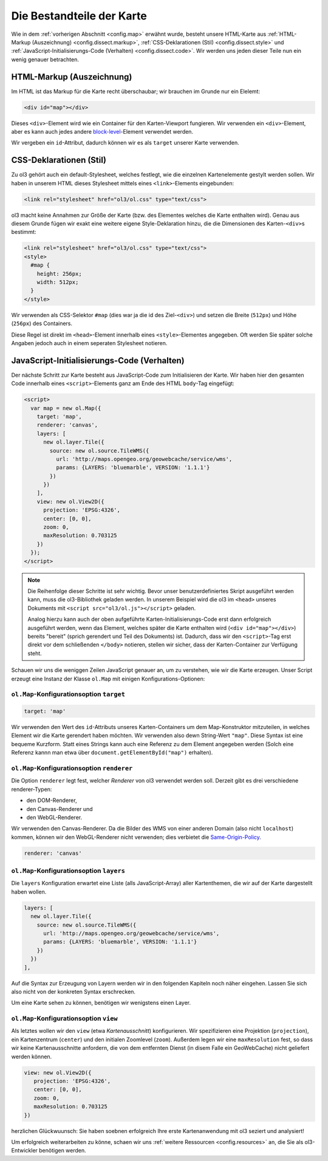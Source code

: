 .. _config.dissect:

Die Bestandteile der Karte
==========================

Wie in dem :ref:`vorherigen Abschnitt <config.map>` erwähnt wurde, besteht
unsere HTML-Karte aus :ref:`HTML-Markup (Auszeichnung) <config.dissect.markup>`,
:ref:`CSS-Deklarationen (Stil) <config.dissect.style>` und
:ref:`JavaScript-Initialisierungs-Code (Verhalten) <config.dissect.code>`. Wir
werden uns jeden dieser Teile nun ein wenig genauer betrachten.


.. _config.dissect.markup:

HTML-Markup (Auszeichnung)
--------------------------

Im HTML ist das Markup für die Karte recht überschaubar; wir brauchen im Grunde
nur ein Elelemt:

.. code-block:: html

    <div id="map"></div>

Dieses ``<div>``-Element wird wie ein Container für den Karten-Viewport
fungieren. Wir verwenden ein ``<div>``-Element, aber es kann auch jedes andere
`block-level <https://developer.mozilla.org/en-US/docs/HTML/
Block-level_elements>`_-Element
verwendet werden. 

Wir vergeben ein ``id``-Attribut, dadurch können wir es als ``target`` unserer
Karte verwenden.


.. _config.dissect.style:

CSS-Deklarationen (Stil)
------------------------

Zu ol3 gehört auch ein default-Stylesheet, welches festlegt, wie die einzelnen
Kartenelemente gestylt werden sollen. Wir haben in unserem HTML dieses
Stylesheet mittels eines ``<link>``-Elements eingebunden: 

.. code-block:: html

    <link rel="stylesheet" href="ol3/ol.css" type="text/css">


ol3 macht keine Annahmen zur Größe der Karte (bzw. des Elementes welches die
Karte enthalten wird). Genau aus diesem Grunde fügen wir exakt eine weitere
eigene Style-Deklaration hinzu, die die Dimensionen des Karten-``<div>``\ s
bestimmt:

.. code-block:: html

    <link rel="stylesheet" href="ol3/ol.css" type="text/css">
    <style>
      #map {
        height: 256px;
        width: 512px;
      }
    </style>

Wir verwenden als CSS-Selektor ``#map`` (dies war ja die id des Ziel-``<div>``)
und setzen die Breite (``512px``) und Höhe (``256px``) des Containers.

Diese Regel ist direkt im ``<head>``-Element innerhalb eines 
``<style>``-Elementes angegeben. Oft werden Sie später solche Angaben jedoch
auch in einem seperaten Stylesheet notieren.


.. _config.dissect.code:

JavaScript-Initialisierungs-Code (Verhalten)
--------------------------------------------

Der nächste Schritt zur Karte besteht aus JavaScript-Code zum Initialisieren
der Karte. Wir haben hier den gesamten Code innerhalb eines
``<script>``-Elements ganz am Ende des HTML ``body``-Tag eingefügt:


.. code-block:: html

    <script>
      var map = new ol.Map({
        target: 'map',
        renderer: 'canvas',
        layers: [
          new ol.layer.Tile({
            source: new ol.source.TileWMS({
              url: 'http://maps.opengeo.org/geowebcache/service/wms',
              params: {LAYERS: 'bluemarble', VERSION: '1.1.1'}
            })
          })
        ],
        view: new ol.View2D({
          projection: 'EPSG:4326',
          center: [0, 0],
          zoom: 0,
          maxResolution: 0.703125
        })
      });
    </script>

.. note::

    Die Reihenfolge dieser Schritte ist sehr wichtig. Bevor unser
    benutzerdefiniertes Skript ausgeführt werden kann, muss die ol3-Bibliothek
    geladen werden. In unserem Beispiel wird die ol3 im ``<head>`` unseres
    Dokuments mit ``<script src="ol3/ol.js"></script>`` geladen.
    
    Analog hierzu kann auch der oben aufgeführte Karten-Initialisierungs-Code
    erst dann erfolgreich ausgeführt werden, wenn das Element, welches später
    die Karte enthalten wird (``<div id="map"></div>``) bereits "bereit"
    (sprich gerendert und Teil des Dokuments) ist. Dadurch, dass wir den
    ``<script>``-Tag erst direkt vor dem schließenden ``</body>`` notieren,
    stellen wir sicher, dass der Karten-Container zur Verfügung steht.

Schauen wir uns die weniggen Zeilen JavaScript genauer an, um zu verstehen, wie
wir die Karte erzeugen. Unser Script erzeugt eine Instanz der Klasse ``ol.Map``
mit einigen Konfigurations-Optionen:


``ol.Map``-Konfigurationsoption ``target``
^^^^^^^^^^^^^^^^^^^^^^^^^^^^^^^^^^^^^^^^^^

.. code-block:: javascript

    target: 'map'

Wir verwenden den Wert des ``id``-Attributs unseres Karten-Containers um dem
Map-Konstruktor mitzuteilen, in welches Element wir die Karte gerendert haben
möchten. Wir verwenden also dewn String-Wert ``"map"``. Diese Syntax ist
eine bequeme Kurzform. Statt eines Strings kann auch eine Referenz zu dem
Element angegeben werden (Solch eine Referenz kannn man etwa über 
``document.getElementById("map")`` erhalten). 


``ol.Map``-Konfigurationsoption ``renderer``
^^^^^^^^^^^^^^^^^^^^^^^^^^^^^^^^^^^^^^^^^^^^

Die Option ``renderer`` legt fest, welcher `Renderer` von ol3 verwendet werden
soll. Derzeit gibt es drei verschiedene renderer-Typen:

* den DOM-Renderer,
* den Canvas-Renderer und
* den WebGL-Renderer.

Wir verwenden den Canvas-Renderer. Da die Bilder des WMS von einer anderen
Domain (also nicht ``localhost``) kommen, können wir den WebGL-Renderer nicht
verwenden; dies verbietet die `Same-Origin-Policy <https://developer.mozilla.org
/en-US/docs/Web/JavaScript/Same_origin_policy_for_JavaScript>`_. 


.. code-block:: javascript

    renderer: 'canvas'



``ol.Map``-Konfigurationsoption ``layers``
^^^^^^^^^^^^^^^^^^^^^^^^^^^^^^^^^^^^^^^^^^

Die ``layers`` Konfiguration erwartet eine Liste (alls JavaScript-Array) aller
Kartenthemen, die wir auf der Karte dargestellt haben wollen.

.. code-block:: javascript

    layers: [
      new ol.layer.Tile({
        source: new ol.source.TileWMS({
          url: 'http://maps.opengeo.org/geowebcache/service/wms',
          params: {LAYERS: 'bluemarble', VERSION: '1.1.1'}
        })
      })
    ],

Auf die Syntax zur Erzeugung von Layern werden wir in den folgenden Kapiteln
noch näher eingehen. Lassen Sie sich also nicht von der konkreten Syntax
erschrecken.

Um eine Karte sehen zu können, benötigen wir wenigstens einen Layer.


``ol.Map``-Konfigurationsoption ``view``
^^^^^^^^^^^^^^^^^^^^^^^^^^^^^^^^^^^^^^^^

Als letztes wollen wir den ``view`` (etwa `Kartenausschnitt`) konfigurieren. Wir
spezifizieren eine Projektion (``projection``), ein Kartenzentrum (``center``)
und den initialen Zoomlevel (``zoom``). Außerdem legen wir eine
``maxResolution`` fest, so dass wir keine Kartenausschnitte anfordern, die von
dem entfernten Dienst (in disem Falle ein GeoWebCache) nicht geliefert werden
können.


.. code-block:: javascript

    view: new ol.View2D({
       projection: 'EPSG:4326',
       center: [0, 0],
       zoom: 0,
       maxResolution: 0.703125
    })


herzlichen Glückwuunsch: Sie haben soebnen erfolgreich Ihre erste
Kartenanwendung mit ol3 seziert und analysiert!

Um erfolgreich weiterarbeiten zu könne, schaen wir uns
:ref:`weitere Ressourcen <config.resources>` an, die Sie als ol3-Entwickler
benötigen werden.

